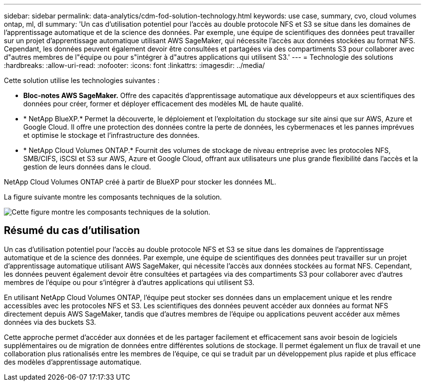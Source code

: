 ---
sidebar: sidebar 
permalink: data-analytics/cdm-fod-solution-technology.html 
keywords: use case, summary, cvo, cloud volumes ontap, ml, dl 
summary: 'Un cas d’utilisation potentiel pour l’accès au double protocole NFS et S3 se situe dans les domaines de l’apprentissage automatique et de la science des données.  Par exemple, une équipe de scientifiques des données peut travailler sur un projet d’apprentissage automatique utilisant AWS SageMaker, qui nécessite l’accès aux données stockées au format NFS.  Cependant, les données peuvent également devoir être consultées et partagées via des compartiments S3 pour collaborer avec d"autres membres de l"équipe ou pour s"intégrer à d"autres applications qui utilisent S3.' 
---
= Technologie des solutions
:hardbreaks:
:allow-uri-read: 
:nofooter: 
:icons: font
:linkattrs: 
:imagesdir: ../media/


[role="lead"]
Cette solution utilise les technologies suivantes :

* *Bloc-notes AWS SageMaker.*  Offre des capacités d'apprentissage automatique aux développeurs et aux scientifiques des données pour créer, former et déployer efficacement des modèles ML de haute qualité.
* * NetApp BlueXP.*  Permet la découverte, le déploiement et l’exploitation du stockage sur site ainsi que sur AWS, Azure et Google Cloud.  Il offre une protection des données contre la perte de données, les cybermenaces et les pannes imprévues et optimise le stockage et l'infrastructure des données.
* * NetApp Cloud Volumes ONTAP.*  Fournit des volumes de stockage de niveau entreprise avec les protocoles NFS, SMB/CIFS, iSCSI et S3 sur AWS, Azure et Google Cloud, offrant aux utilisateurs une plus grande flexibilité dans l'accès et la gestion de leurs données dans le cloud.


NetApp Cloud Volumes ONTAP créé à partir de BlueXP pour stocker les données ML.

La figure suivante montre les composants techniques de la solution.

image:cdm-fod-001.png["Cette figure montre les composants techniques de la solution."]



== Résumé du cas d'utilisation

Un cas d’utilisation potentiel pour l’accès au double protocole NFS et S3 se situe dans les domaines de l’apprentissage automatique et de la science des données.  Par exemple, une équipe de scientifiques des données peut travailler sur un projet d’apprentissage automatique utilisant AWS SageMaker, qui nécessite l’accès aux données stockées au format NFS.  Cependant, les données peuvent également devoir être consultées et partagées via des compartiments S3 pour collaborer avec d'autres membres de l'équipe ou pour s'intégrer à d'autres applications qui utilisent S3.

En utilisant NetApp Cloud Volumes ONTAP, l’équipe peut stocker ses données dans un emplacement unique et les rendre accessibles avec les protocoles NFS et S3.  Les scientifiques des données peuvent accéder aux données au format NFS directement depuis AWS SageMaker, tandis que d'autres membres de l'équipe ou applications peuvent accéder aux mêmes données via des buckets S3.

Cette approche permet d’accéder aux données et de les partager facilement et efficacement sans avoir besoin de logiciels supplémentaires ou de migration de données entre différentes solutions de stockage.  Il permet également un flux de travail et une collaboration plus rationalisés entre les membres de l’équipe, ce qui se traduit par un développement plus rapide et plus efficace des modèles d’apprentissage automatique.
